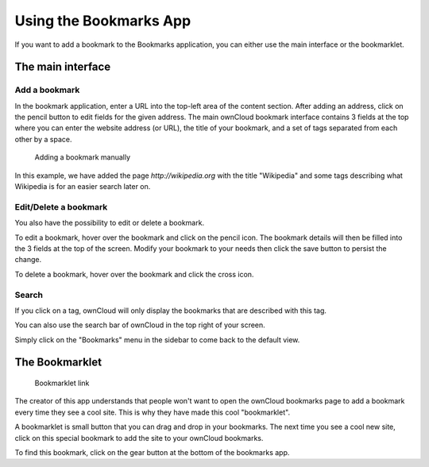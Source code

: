 Using the Bookmarks App
=======================

If you want to add a bookmark to the Bookmarks application, 
you can either use the main interface or the bookmarklet.

The main interface
--------------------

Add a bookmark
~~~~~~~~~~~~~~
In the bookmark application, enter a URL into the top-left area of the content section. After adding an address, click on the pencil button to edit fields for the given address.
The main ownCloud bookmark interface contains 3 fields at the top where
you can enter the website address (or URL), the title of your bookmark, and
a set of tags separated from each other by a space.

.. figure:: images/bookmark_addurl.png

	Adding a bookmark manually

In this example, we have added the page `http://wikipedia.org` with the title "Wikipedia"
and some tags describing what Wikipedia is for an easier search later on.

Edit/Delete a bookmark
~~~~~~~~~~~~~~~~~~~~~~

You also have the possibility to edit or delete a bookmark.

To edit a bookmark, hover over the bookmark and click on the pencil icon. 
The bookmark details will then be filled into the 3 fields at the top of the screen.
Modify your bookmark to your needs then click the save button to persist the change.

To delete a bookmark, hover over the bookmark and click the cross icon.

Search
~~~~~~

If you click on a tag, ownCloud will only display the bookmarks that
are described with this tag.

You can also use the search bar of ownCloud in the top right of your screen.

Simply click on the "Bookmarks" menu in the sidebar to come back to
the default view.


The Bookmarklet
---------------

.. figure:: images/bookmark_setting.png

	Bookmarklet link

The creator of this app understands that people won't want to
open the ownCloud bookmarks page to add a bookmark every time they see a cool site.
This is why they have made this cool "bookmarklet".

A bookmarklet is small button that you can drag and drop in your bookmarks.
The next time you see a cool new site, click on this special bookmark
to add the site to your ownCloud bookmarks.

To find this bookmark, click on the gear button at the bottom of the bookmarks app.


